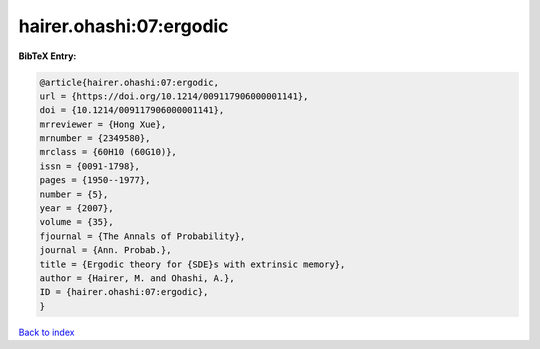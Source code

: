 hairer.ohashi:07:ergodic
========================

.. :cite:t:`hairer.ohashi:07:ergodic`

.. bibliography:: ../../All.bib

**BibTeX Entry:**

.. code-block:: bibtex

   @article{hairer.ohashi:07:ergodic,
   url = {https://doi.org/10.1214/009117906000001141},
   doi = {10.1214/009117906000001141},
   mrreviewer = {Hong Xue},
   mrnumber = {2349580},
   mrclass = {60H10 (60G10)},
   issn = {0091-1798},
   pages = {1950--1977},
   number = {5},
   year = {2007},
   volume = {35},
   fjournal = {The Annals of Probability},
   journal = {Ann. Probab.},
   title = {Ergodic theory for {SDE}s with extrinsic memory},
   author = {Hairer, M. and Ohashi, A.},
   ID = {hairer.ohashi:07:ergodic},
   }

`Back to index <../index>`_

